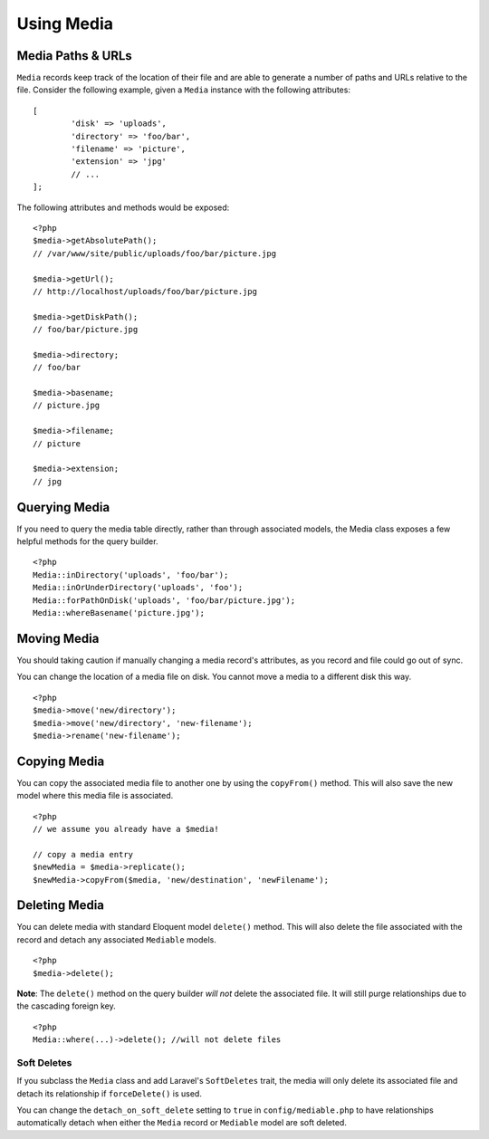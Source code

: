 Using Media
============

.. highlight:: php

Media Paths & URLs
---------------------

``Media`` records keep track of the location of their file and are able to generate a number of paths and URLs relative to the file. Consider the following example, given a ``Media`` instance with the following attributes:


::

	[
		'disk' => 'uploads',
		'directory' => 'foo/bar',
		'filename' => 'picture',
		'extension' => 'jpg'
		// ...
	];

The following attributes and methods would be exposed:

::

	<?php
	$media->getAbsolutePath();
	// /var/www/site/public/uploads/foo/bar/picture.jpg

	$media->getUrl();
	// http://localhost/uploads/foo/bar/picture.jpg

	$media->getDiskPath();
	// foo/bar/picture.jpg

	$media->directory;
	// foo/bar

	$media->basename;
	// picture.jpg

	$media->filename;
	// picture

	$media->extension;
	// jpg

Querying Media
---------------------

If you need to query the media table directly, rather than through associated models, the Media class exposes a few helpful methods for the query builder.

::

	<?php
	Media::inDirectory('uploads', 'foo/bar');
	Media::inOrUnderDirectory('uploads', 'foo');
	Media::forPathOnDisk('uploads', 'foo/bar/picture.jpg');
	Media::whereBasename('picture.jpg');


Moving Media
---------------------

You should taking caution if manually changing a media record's attributes, as you record and file could go out of sync.

You can change the location of a media file on disk. You cannot move a media to a different disk this way.

::

	<?php
	$media->move('new/directory');
	$media->move('new/directory', 'new-filename');
	$media->rename('new-filename');

Copying Media
---------------------

You can copy the associated media file to another one by using the ``copyFrom()`` method. This will also save the new model where this media file is associated.

::

    <?php
    // we assume you already have a $media!

    // copy a media entry
    $newMedia = $media->replicate();
    $newMedia->copyFrom($media, 'new/destination', 'newFilename');

Deleting Media
---------------------

You can delete media with standard Eloquent model ``delete()`` method. This will also delete the file associated with the record and detach any associated ``Mediable`` models.

::

	<?php
	$media->delete();


**Note**: The ``delete()`` method on the query builder *will not* delete the associated file. It will still purge relationships due to the cascading foreign key.

::

	<?php
	Media::where(...)->delete(); //will not delete files

Soft Deletes
^^^^^^^^^^^^

If you subclass the ``Media`` class and add Laravel's ``SoftDeletes`` trait, the media will only delete its associated file and detach its relationship if ``forceDelete()`` is used.

You can change the ``detach_on_soft_delete`` setting to ``true`` in ``config/mediable.php`` to have relationships automatically detach when either the ``Media`` record or ``Mediable`` model are soft deleted.
